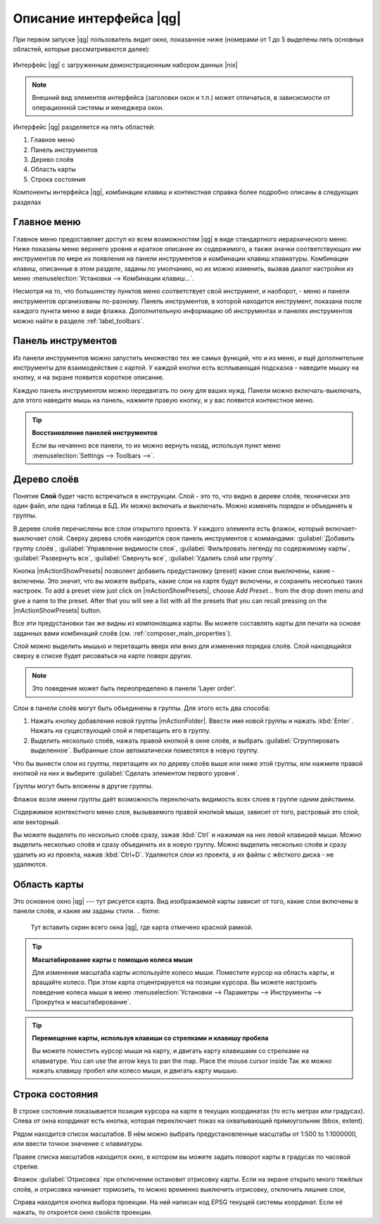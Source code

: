 .. sectionauthor:: Дмитрий Барышников <dmitry.baryshnikov@nextgis.ru>

.. _ngqgis_ui:

********************************
Описание интерфейса |qg|
********************************




.. index::
   single:main window

При первом запуске |qg| пользователь видит окно, показанное ниже (номерами от 1 до 5 выделены пять основных областей, которые рассматриваются далее):


.. fixme:
   Заменить скриншот на |qg|


.. _fig_startup:


.. figure:: /_static/user_manual/introduction/startup.png
   :align: center
   :width: 35em

   Интерфейс |qg| с загруженным демонстрационным набором данных |nix|

.. note::
   Внешний вид элементов интерфейса (заголовки окон и т.п.) может отличаться, в зависисмости от операционной системы и менеджера окон.

Интерфейс |qg| разделяется на пять областей:

#. Главное меню
#. Панель инструментов
#. Дерево слоёв
#. Область карты
#. Строка состояния

Компоненты интерфейса |qg|, комбинации клавиш и контекстная справка более подробно описаны в следующих разделах

.. _label_menubar:

Главное меню
------------------------------------

.. index::
   single:menus


.. fixme:
   Тут вставить скрин всего окна |qg|, где главное меню отмечено красной рамкой.

Главное меню предоставляет доступ ко всем возможностям |qg| в виде стандартного иерархического меню. Ниже показаны меню верхнего уровня и краткое описание их содержимого, а также значки соответствующих им инструментов по мере их появления на панели инструментов и комбинации клавиш клавиатуры. Комбинации клавиш, описанные в этом разделе, заданы по умолчанию, но их можно изменить, вызвав диалог настройки из меню 
:menuselection:`Установки --> Комбинации клавиш...`.

Несмотря на то, что большинству пунктов меню соответствует свой инструмент, и наоборот, - меню и панели инструментов организованы по-разному. Панель инструментов, в которой находится инструмент, показана после каждого пункта меню в виде флажка.  Дополнительную информацию об инструментах и панелях инструментов можно найти в разделе :ref:`label_toolbars`.

.. note:
   Дополнительные модули появляются в различных меню, поэтому на разных компьютерах набор этих меню отличается.


.. fixme:
   Тут была большая таблица, просто со списком всех пунктов меню, я её пропустил из-за отсутствия смысла и трудоёмкости перевода.



.. _`label_toolbars`:

Панель инструментов
-------------------------------

.. index::
   single:toolbar


.. fixme:
   Тут вставить скрин всего окна |qg|, где панели инструментов отмечены красной рамкой.

Из панели инструментов можно запустить множество тех же самых функций, что и из меню, и ещё дополнительне инструменты для взаимодействия с картой. У каждой кнопки есть всплывающая подсказка - наведите мышку на кнопку, и на экране появится короткое описание.

Каждую панель инструментом можно передвигать по окну для ваших нужд. Панели можно включать-выключать, для этого наведите мышь на панель, нажмите правую кнопку, и у вас появится контекстное меню.


.. index::
   single:layout toolbars

.. fixme:
   уточнить названия меню



.. tip::
        **Восстановление панелей инструментов**

        Если вы нечаянно все панели, то их можно вернуть назад, используя пункт меню :menuselection:`Settings --> Toolbars -->`.

.. _`label_legend`:

Дерево слоёв
----------------------------------

Понятие **Слой** будет часто встречаться в инструкции. Слой - это то, что видно в дереве слоёв, технически это один файл, или одна таблица в БД. Их можно включать и выключать. Можно изменять порядок и объединять в группы.

.. fixme:
   Тут вставить скрин всего окна |qg|, где дерево слоёв отмечено красной рамкой.

.. index::
   single:legend

.. fixme:
   спросить, допустимо ли словосочетание "включает-выключает"

В дереве слоёв перечислены все слои открытого проекта. У каждого элемента есть флажок, который включает-выключает слой. Сверху дерева слоёв находится своя панель инструментов с коммандами: :guilabel:`Добавить группу слоёв`, :guilabel:`Управление видимости слоя`, :guilabel:`Фильтровать легенду по содержимому карты`, :guilabel:`Развернуть все`, :guilabel:`Свернуть все`, :guilabel:`Удалить слой или группу`.

.. _figure_layer_toolbar:

.. only:: html

   **Figure Layer tools Bar:**

   .. figure:: /_static/user_manual/introduction/layer_toobar.png
      :align: center

      Панель инструментов в дереве слоёв |nix|

Кнопка |mActionShowPresets| позволяет добавить предустановку (preset) какие слои выключены, какие - включены. Это значит, что вы можете выбрать, какие слои на карте будут включены, и сохранить несколько таких настроек.  To add a preset view just click on |mActionShowPresets|, choose *Add Preset...* from the drop down menu and give a name to the preset. After that you will see a list with all the presets that you can recall pressing on the |mActionShowPresets| button. 


Все эти предустановки так же видны из компоновщика карты. Вы можете составлять карты для печати на основе заданных вами комбинаций слоёв (см. :ref:`composer_main_properties`).



.. index::
   single:layer visibility

Слой можно выделить мышью и перетащить вверх или вниз для изменения порядка слоёв. Слой находящийся сверху в списке будет рисоваться на карте поверх других.

.. note::

   Это поведение может быть переопределено в панели ‘Layer order’.

Cлои в панели слоёв могут быть объединены в группы. Для этого есть два способа:

#. Нажать кнопку добавления новой группы |mActionFolder|. Ввести имя новой группы и нажать :kbd:`Enter`. Нажать на существующий слой и перетащить его в группу.
#. Выделить несколько слоёв, нажать правой кнопкой в окне слоёв, и выбрать :guilabel:`Сгруппировать выделенное`. Выбранные слои автоматически поместятся в новую группу. 

Что бы вынести слои из группы, перетащите их по дереву слоёв выше или ниже этой группы, или нажмите правой кнопкой на них и выберите :guilabel:`Сделать элементом первого уровня`.

Группы могут быть вложены в другие группы.

Флажок возле имени группы даёт возможность переключать видимость всех слоев в группе одним действием.

Содержимое контекстного меню слоя, вызываемого правой кнопкой мыши, зависит от того, растровый это слой, или векторный.

.. fixme:
   Тут был список кнопок меню **Right mouse button menu for raster layers**, я его выкинул, потому что от него толка нет.

Вы можете выделять по несколько слоёв сразу, зажав :kbd:`Ctrl` и нажимая на них левой клавишей мыши. Можно выделить несколько слоёв и сразу объединить их в новую группу. Можно выделить несколько слоёв и сразу удалить из из проекта, нажав :kbd:`Ctrl+D`. Удаляются слои из проекта, а их файлы с жёсткого диска - не удаляются.

.. fixme:
   раздел "Working with the Legend independent layer" order я сократил, потому что никогда его не использовал и он длинный


Область карты
------------------

.. index::`map view`

Это основное окно |qg| --- тут рисуется карта. Вид изображаемой карты зависит от того, какие слои включены в панели слоёв, и какие им заданы стили. 
.. fixme:
   Тут вставить скрин всего окна |qg|, где карта отмечено красной рамкой.


.. tip::
   **Масштабирование карты с помощью колеса мыши**

   Для изменения масштаба карты используйте колесо мыши. Поместите курсор на область карты, и вращайте колесо. При этом карта отцентрируется на позиции курсора. Вы можете настроить поведение колеса мыши в меню :menuselection:`Установки --> Параметры --> Инструменты --> Прокрутка и масштабирование`.

.. tip::
   **Перемещение карты, используя клавиши со стрелками и клавишу пробела**

   .. index::
      single:pan arrow keys

   Вы можете поместить курсор мыши на карту, и двигать карту клавишами со стрелками на клавиатуре. You can use the arrow keys to pan the map. Place the mouse cursor inside
   Так же можно нажать клавишу пробел или колесо мыши, и двигать карту мышью.

.. _`label_mapoverview`:


.. _`label_statusbar`:

Строка состояния
-------------------
.. fixme:
   Тут вставить скрин всего окна |qg|, где панель снизу отмечено красной рамкой.

В строке состояния показывается позиция курсора на карте в текущих координатах (то есть метрах или градусах). 
Слева от окна координат есть кнопка, которая переключает показ на охватывающий прямоугольник (bbox, extent).

Рядом находится список масштабов. В нём можно выбрать предустановленные масштабы от 1:500 to 1:1000000, или ввести точное значение с клавиатуры.

Правее списка масштабов находится окно, в котором вы можете задать поворот карты в градусах по часовой стрелке.

Флажок :guilabel:`Отрисовка` при отключении остановит отрисовку карты. Если на экране открыто много тяжёлых слоёв, и отрисовка начинает тормозить, то можно временно выключить отрисовку, отключить лишние слои, 

Справа находится кнопка выбора проекции. На ней написан код EPSG текущей системы координат. Если её нажать, то откроется окно свойств проекции.
